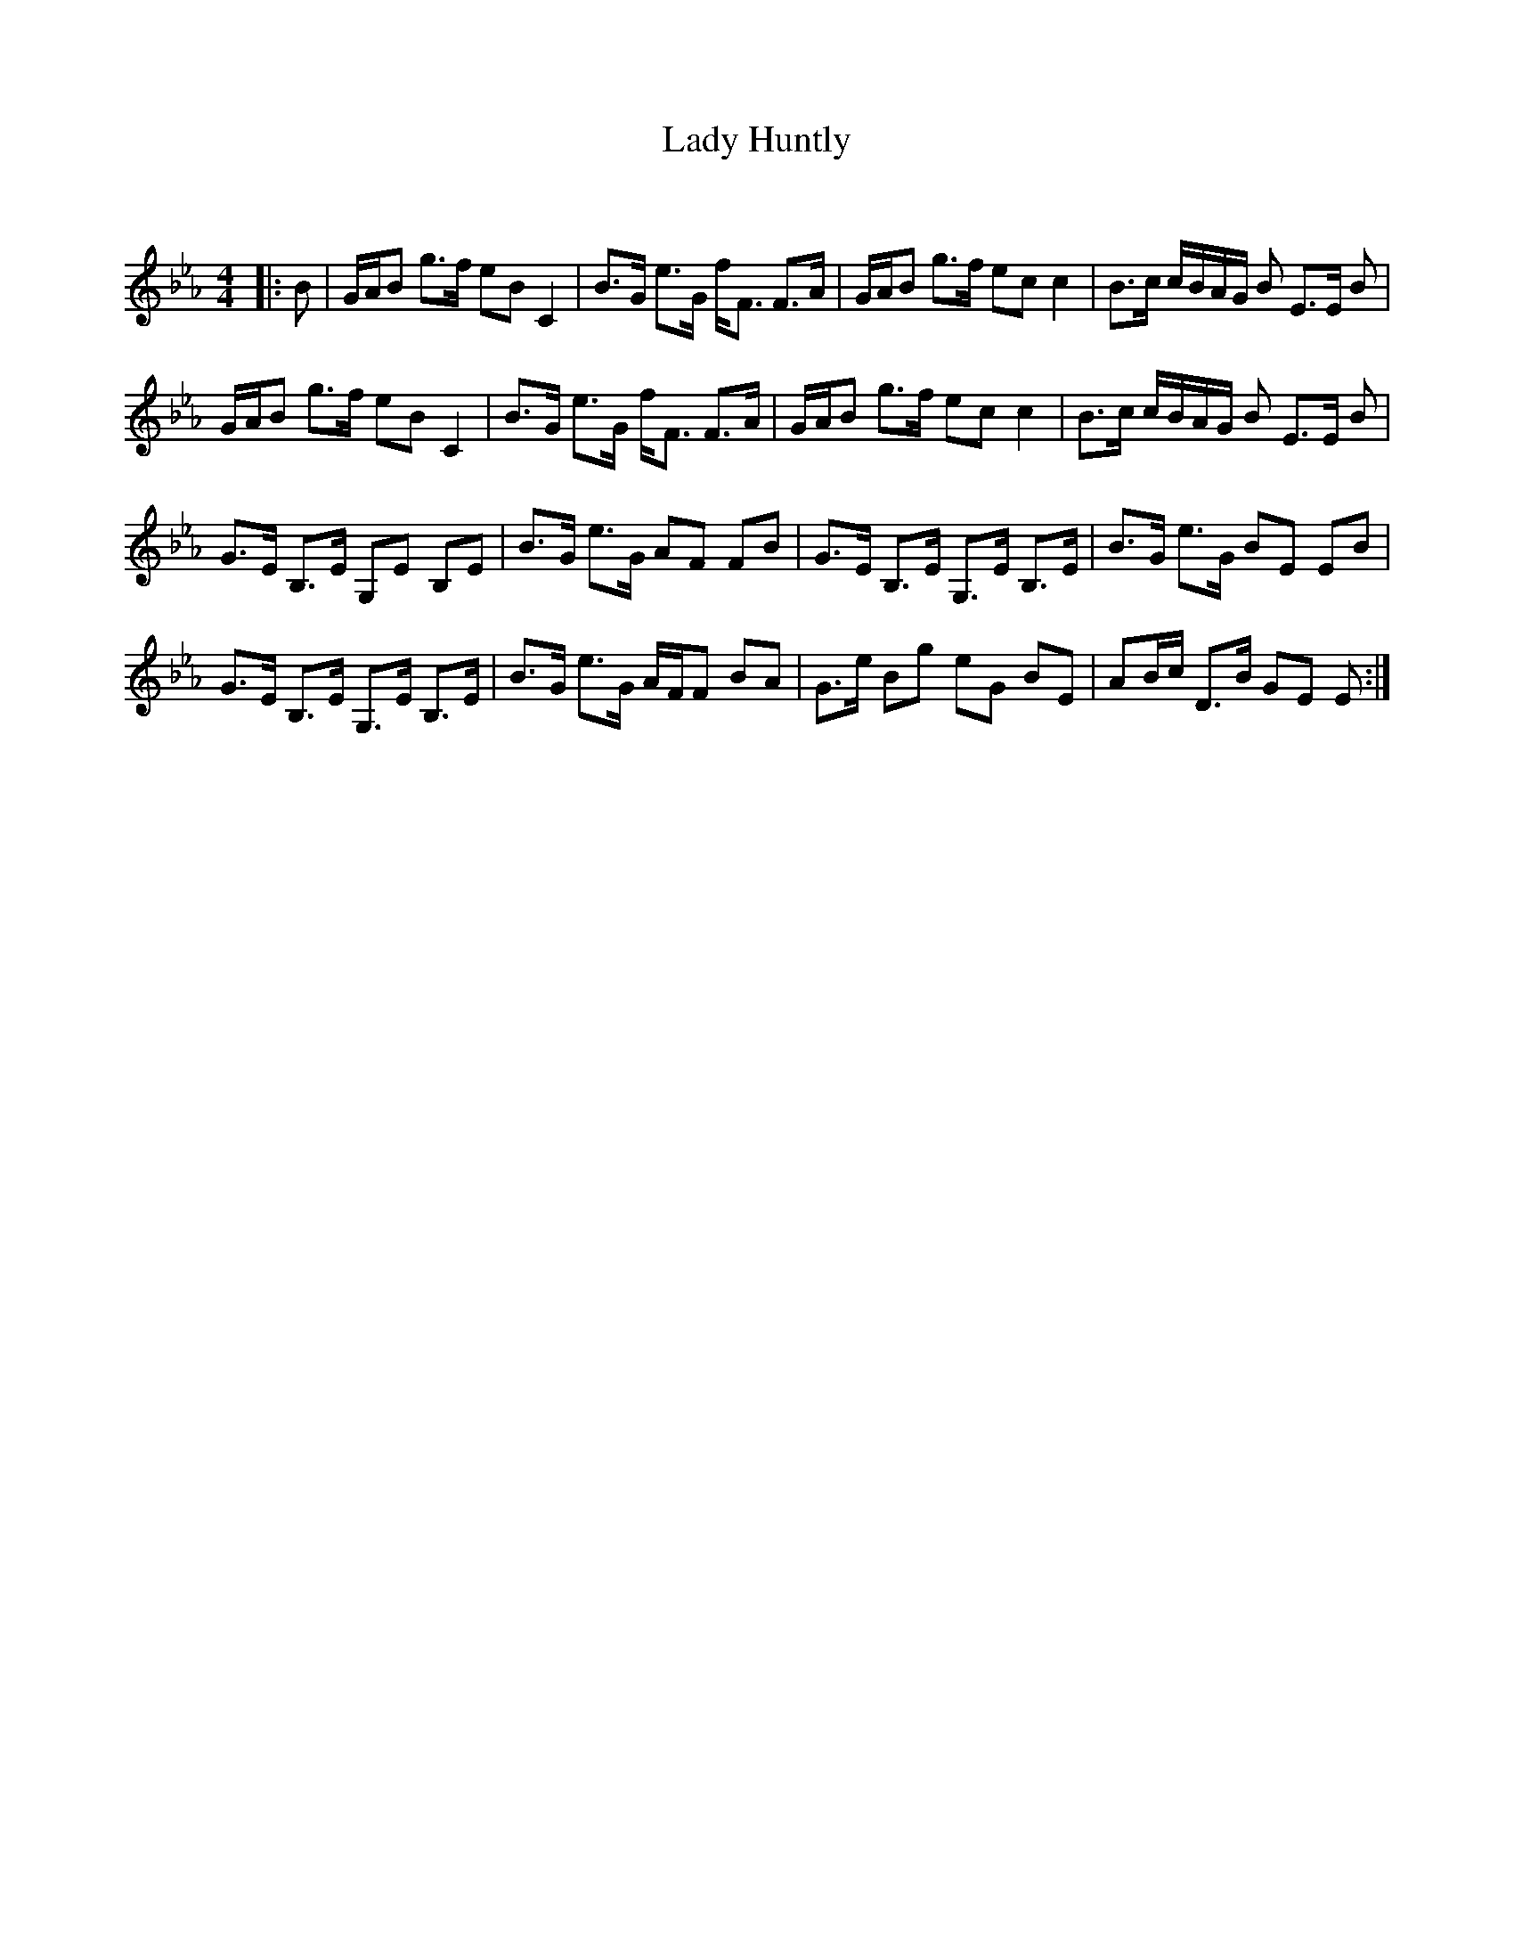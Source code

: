 X:1
T: Lady Huntly
C:
R:Strathspey
Q: 128
K:Eb
M:4/4
L:1/16
|:B2|GAB2 g3f e2B2 C4|B3G e3G fF3 F3A|GAB2 g3f e2c2 c4|B3c cBAG B2 E3E B2|
GAB2 g3f e2B2 C4|B3G e3G fF3 F3A|GAB2 g3f e2c2 c4|B3c cBAG B2 E3E B2|
G3E B,3E G,2E2 B,2E2|B3G e3G A2F2 F2B2|G3E B,3E G,3E B,3E|B3G e3G B2E2 E2B2|
G3E B,3E G,3E B,3E|B3G e3G AFF2 B2A2|G3e B2g2 e2G2 B2E2|A2Bc D3B G2E2 E2:|
